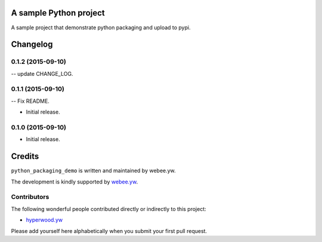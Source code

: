 A sample Python project
=======================

A sample project that demonstrate python packaging and upload to pypi.


.. :changelog:

Changelog
=========

0.1.2 (2015-09-10)
------------------

-- update CHANGE_LOG.


0.1.1 (2015-09-10)
------------------

-- Fix README.


- Initial release.
0.1.0 (2015-09-10)
------------------

- Initial release.

Credits
=======

``python_packaging_demo`` is written and maintained by webee.yw.

The development is kindly supported by `webee.yw <https://github.com/webee>`_.

Contributors
------------

The following wonderful people contributed directly or indirectly to this project:

- `hyperwood.yw <https://github.com/hyperwood>`_

Please add yourself here alphabetically when you submit your first pull request.

